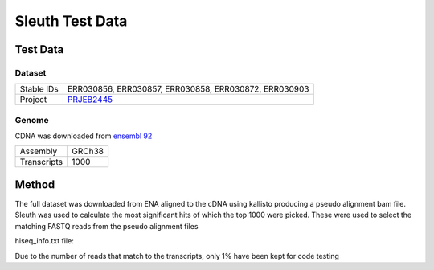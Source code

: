 .. See the NOTICE file distributed with this work for additional information
   regarding copyright ownership.

   Licensed under the Apache License, Version 2.0 (the "License");
   you may not use this file except in compliance with the License.
   You may obtain a copy of the License at

       http://www.apache.org/licenses/LICENSE-2.0

   Unless required by applicable law or agreed to in writing, software
   distributed under the License is distributed on an "AS IS" BASIS,
   WITHOUT WARRANTIES OR CONDITIONS OF ANY KIND, either express or implied.
   See the License for the specific language governing permissions and
   limitations under the License.

Sleuth Test Data
================

Test Data
---------

Dataset
^^^^^^^

+------------+--------------------------------------------------------------+
| Stable IDs | ERR030856, ERR030857, ERR030858, ERR030872, ERR030903        |
+------------+--------------------------------------------------------------+
| Project    | `PRJEB2445 <https://www.ebi.ac.uk/ena/data/view/PRJEB2445>`_ |
+------------+--------------------------------------------------------------+

Genome
^^^^^^

CDNA was downloaded from `ensembl 92 <http://ftp.ensembl.org/pub/release-92/fasta/homo_sapiens/cdna/Homo_sapiens.GRCh38.cdna.all.fa.gz>`_

+-------------+--------+
| Assembly    | GRCh38 |
+-------------+--------+
| Transcripts | 1000   |
+-------------+--------+

Method
------
The full dataset was downloaded from ENA aligned to the cDNA using kallisto producing a pseudo alignment bam file. Sleuth was used to calculate the most significant hits of which the top 1000 were picked. These were used to select the matching FASTQ reads from the pseudo alignment files


hiseq_info.txt file:

.. code-block:: none
   :linenos:

   ERR030856\tcontrol
   ERR030857\tcontrol
   ERR030858\tcontrol
   ERR030872\tthyroid
   ERR030903\tthyroid

.. code-block:: R
   :linenos:

   library("sleuth")
   sample_id <- dir(file.path("data", "results"))
   kal_dirs <- file.path("data", "results", sample_id, "kallisto")

   s2c <- read.table(file.path("data", "hiseq_info.txt"), header = TRUE, stringsAsFactors=FALSE)
   s2c <- dplyr::select(s2c, sample, condition)
   s2c <- dplyr::mutate(s2c, path = kal_dirs)

   so <- sleuth_prep(s2c, extra_bootstrap_summary = TRUE, num_cores = 1)
   so <- sleuth_fit(so, ~condition, 'full')
   so <- sleuth_fit(so, ~1, 'reduced')
   so <- sleuth_lrt(so, 'reduced', 'full')

   sleuth_table <- sleuth_results(so, 'reduced:full', 'lrt', show_all = FALSE)
   sleuth_significant <- dplyr::filter(sleuth_table, qval <= 0.05)

   # Generate a set of transcripts to use for code testing
   sample(sleuth_significant$target_id, 1000)


.. code-block:: none
   :linenos:

   # Kallisto Quantification
   kallisto quant -i GRCh38.cdna.fasta.idx -o ERR030856 --pseudobam --single -l 100 -s 0.01 ERR030856/ERR030856.fastq > ERR030856/ERR030856.sam
   kallisto quant -i GRCh38.cdna.fasta.idx -o ERR030857 --pseudobam --single -l 100 -s 0.01 ERR030857/ERR030857.fastq > ERR030857/ERR030857.sam
   kallisto quant -i GRCh38.cdna.fasta.idx -o ERR030858 --pseudobam --single -l 100 -s 0.01 ERR030858/ERR030858.fastq > ERR030858/ERR030858.sam
   kallisto quant -i GRCh38.cdna.fasta.idx -o ERR030903 --pseudobam --single -l 75 -s 0.0133333 ERR030903/ERR030903.fastq > ERR030903/ERR030903.sam


.. code-block:: none
   :linenos:

   # Extract the FASTQ read IDs for the selected transcripts
   grep -f sleuth_sample_transcripts.txt ERR030872/ERR030872.sam | tr "\t" "~" | cut -d"~" -f1 | grep -v @ > ERR030872/ERR030872.reads
   grep -f sleuth_sample_transcripts.txt ERR030903/ERR030903.sam | tr "\t" "~" | cut -d"~" -f1 | grep -v @ > ERR030903/ERR030903.reads
   grep -f sleuth_sample_transcripts.txt ERR030856/ERR030856.sam | tr "\t" "~" | cut -d"~" -f1 | grep -v @ > ERR030856/ERR030856.reads
   grep -f sleuth_sample_transcripts.txt ERR030857/ERR030857.sam | tr "\t" "~" | cut -d"~" -f1 | grep -v @ > ERR030857/ERR030857.reads
   grep -f sleuth_sample_transcripts.txt ERR030858/ERR030858.sam | tr "\t" "~" | cut -d"~" -f1 | grep -v @ > ERR030858/ERR030858.reads


.. code-block:: none
   :linenos:

   # Extract the original reads from the FASTQ files
   python scripts/ExtractRowsFromFASTQs.py --input_1 ERR030856/ERR030856.fastq --rows ERR030856/ERR030856.reads --prop 0.1 --output_tag subset
   python scripts/ExtractRowsFromFASTQs.py --input_1 ERR030857/ERR030857.fastq --rows ERR030857/ERR030857.reads --prop 0.1 --output_tag subset
   python scripts/ExtractRowsFromFASTQs.py --input_1 ERR030858/ERR030858.fastq --rows ERR030858/ERR030858.reads --prop 0.1 --output_tag subset
   python scripts/ExtractRowsFromFASTQs.py --input_1 ERR030872/ERR030872_1.fastq --input_2 ERR030872/ERR030872_2.fastq --rows ERR030872/ERR030872.reads --prop 0.1 --output_tag subset
   python scripts/ExtractRowsFromFASTQs.py --input_1 ERR030903/ERR030903.fastq --rows ERR030903/ERR030903.reads --prop 0.1 --output_tag subset

Due to the number of reads that match to the transcripts, only 1% have been kept for code testing
